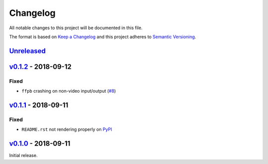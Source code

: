 Changelog
=========

All notable changes to this project will be documented in this file.

The format is based on `Keep a Changelog <http://keepachangelog.com>`_ and this
project adheres to `Semantic Versioning <http://semver.org/spec/v2.0.0.html>`_.


Unreleased_
-----------

v0.1.2_ - 2018-09-12
--------------------

Fixed
'''''
- ``ffpb`` crashing on non-video input/output (`#8 <https://github.com/althonos/ffpb/issues/8>`_)


v0.1.1_ - 2018-09-11
--------------------

Fixed
'''''
- ``README.rst`` not rendering properly on `PyPI <https://pypi.org/project/ffpb>`_



v0.1.0_ - 2018-09-11
--------------------

Initial release.



.. _Unreleased: https://github.com/althonos/ffpb/compare/v0.1.2...HEAD
.. _v0.1.2: https://github.com/althonos/ffpb/compare/v0.1.0...v0.1.2
.. _v0.1.1: https://github.com/althonos/ffpb/compare/v0.1.0...v0.1.1
.. _v0.1.0: https://github.com/althonos/ffpb/compare/dacd42a...v0.1.0

